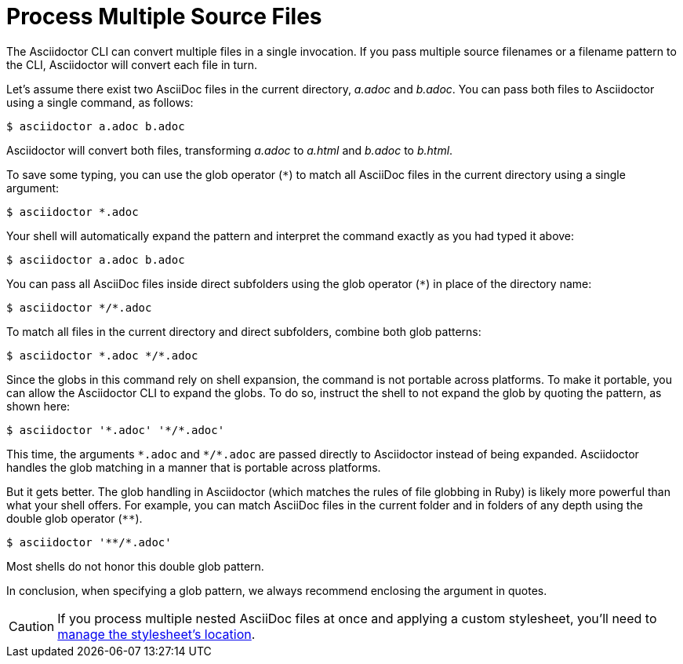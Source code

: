 = Process Multiple Source Files

The Asciidoctor CLI can convert multiple files in a single invocation.
If you pass multiple source filenames or a filename pattern to the CLI, Asciidoctor will convert each file in turn.

Let's assume there exist two AsciiDoc files in the current directory, [.path]_a.adoc_ and [.path]_b.adoc_.
You can pass both files to Asciidoctor using a single command, as follows:

 $ asciidoctor a.adoc b.adoc

Asciidoctor will convert both files, transforming [.path]_a.adoc_ to [.path]_a.html_ and [.path]_b.adoc_ to [.path]_b.html_.

To save some typing, you can use the glob operator (`+*+`) to match all AsciiDoc files in the current directory using a single argument:

 $ asciidoctor *.adoc

Your shell will automatically expand the pattern and interpret the command exactly as you had typed it above:

 $ asciidoctor a.adoc b.adoc

You can pass all AsciiDoc files inside direct subfolders using the glob operator (`+*+`) in place of the directory name:

 $ asciidoctor */*.adoc

To match all files in the current directory and direct subfolders, combine both glob patterns:

 $ asciidoctor *.adoc */*.adoc

Since the globs in this command rely on shell expansion, the command is not portable across platforms.
To make it portable, you can allow the Asciidoctor CLI to expand the globs.
To do so, instruct the shell to not expand the glob by quoting the pattern, as shown here:

 $ asciidoctor '*.adoc' '*/*.adoc'

This time, the arguments `+*.adoc+` and `+*/*.adoc+` are passed directly to Asciidoctor instead of being expanded.
Asciidoctor handles the glob matching in a manner that is portable across platforms.

But it gets better.
The glob handling in Asciidoctor (which matches the rules of file globbing in Ruby) is likely more powerful than what your shell offers.
For example, you can match AsciiDoc files in the current folder and in folders of any depth using the double glob operator (`+**+`).

 $ asciidoctor '**/*.adoc'

Most shells do not honor this double glob pattern.

In conclusion, when specifying a glob pattern, we always recommend enclosing the argument in quotes.

CAUTION: If you process multiple nested AsciiDoc files at once and applying a custom stylesheet, you'll need to xref:backends:html/apply-stylesheet.adoc#style-nested[manage the stylesheet's location].
